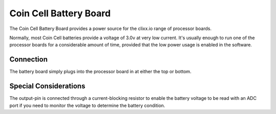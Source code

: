 Coin Cell Battery Board
=======================

.. image:: images/LED-Board.png

The Coin Cell Battery Board provides a power source for the
clixx.io range of processor boards.

Normally, most Coin Cell batteries provide a voltage of 3.0v
at very low current. It's usually enough to run one of the
processor boards for a considerable amount of time, provided
that the low power usage is enabled in the software.

Connection
----------

The battery board simply plugs into the processor board
in at either the top or bottom.

Special Considerations
----------------------

The output-pin is connected through a current-blocking resistor
to enable the battery voltage to be read with an ADC port if
you need to monitor the voltage to determine the battery condition.
